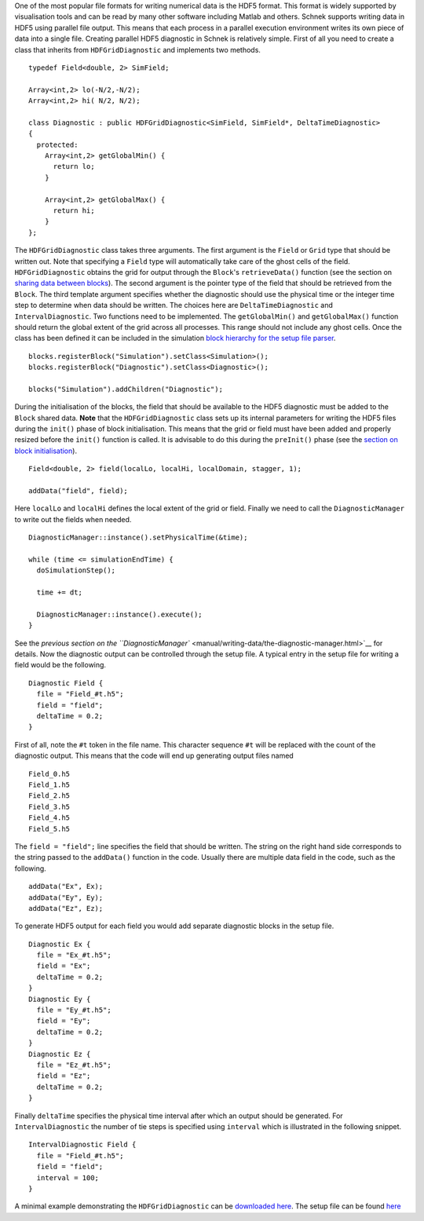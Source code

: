 One of the most popular file formats for writing numerical data is the
HDF5 format. This format is widely supported by visualisation tools and
can be read by many other software including Matlab and others. Schnek
supports writing data in HDF5 using parallel file output. This means
that each process in a parallel execution environment writes its own
piece of data into a single file. Creating parallel HDF5 diagnostic in
Schnek is relatively simple. First of all you need to create a class
that inherits from ``HDFGridDiagnostic`` and implements two methods.

::

    typedef Field<double, 2> SimField;

    Array<int,2> lo(-N/2,-N/2);
    Array<int,2> hi( N/2, N/2);

    class Diagnostic : public HDFGridDiagnostic<SimField, SimField*, DeltaTimeDiagnostic>
    {
      protected:
        Array<int,2> getGlobalMin() {
          return lo;
        }

        Array<int,2> getGlobalMax() {
          return hi;
        }
    };

The ``HDFGridDiagnostic`` class takes three arguments. The first
argument is the ``Field`` or ``Grid`` type that should be written out.
Note that specifying a ``Field`` type will automatically take care of
the ghost cells of the field. ``HDFGridDiagnostic`` obtains the grid for
output through the ``Block``'s ``retrieveData()`` function (see the
section on `sharing data between
blocks <manual/simulation-blocks-and-data/sharing-data-between-blocks.html>`__).
The second argument is the pointer type of the field that should be
retrieved from the ``Block``. The third template argument specifies
whether the diagnostic should use the physical time or the integer time
step to determine when data should be written. The choices here are
``DeltaTimeDiagnostic`` and ``IntervalDiagnostic``. Two functions need
to be implemented. The ``getGlobalMin()`` and ``getGlobalMax()``
function should return the global extent of the grid across all
processes. This range should not include any ghost cells. Once the class
has been defined it can be included in the simulation `block hierarchy
for the setup file
parser <manual/simulation-blocks-and-data/hierarchical-simulation-blocks.html>`__.

::

    blocks.registerBlock("Simulation").setClass<Simulation>();
    blocks.registerBlock("Diagnostic").setClass<Diagnostic>();

    blocks("Simulation").addChildren("Diagnostic");

During the initialisation of the blocks, the field that should be
available to the HDF5 diagnostic must be added to the ``Block`` shared
data. **Note** that the ``HDFGridDiagnostic`` class sets up its internal
parameters for writing the HDF5 files during the ``init()`` phase of
block initialisation. This means that the grid or field must have been
added and properly resized before the ``init()`` function is called. It
is advisable to do this during the ``preInit()`` phase (see the `section
on block
initialisation <manual/simulation-blocks-and-data/the-block-initialisation-life-cycle.html>`__).

::

    Field<double, 2> field(localLo, localHi, localDomain, stagger, 1);

    addData("field", field);

Here ``localLo`` and ``localHi`` defines the local extent of the grid or
field. Finally we need to call the ``DiagnosticManager`` to write out
the fields when needed.

::

    DiagnosticManager::instance().setPhysicalTime(&time);

    while (time <= simulationEndTime) {
      doSimulationStep();
      
      time += dt;
      
      DiagnosticManager::instance().execute();
    }

See the `previous section on the
``DiagnosticManager`` <manual/writing-data/the-diagnostic-manager.html>`__
for details. Now the diagnostic output can be controlled through the
setup file. A typical entry in the setup file for writing a field would
be the following.

::

    Diagnostic Field {
      file = "Field_#t.h5";
      field = "field";
      deltaTime = 0.2;
    }

First of all, note the ``#t`` token in the file name. This character
sequence ``#t`` will be replaced with the count of the diagnostic
output. This means that the code will end up generating output files
named

::

    Field_0.h5
    Field_1.h5
    Field_2.h5
    Field_3.h5
    Field_4.h5
    Field_5.h5

The ``field = "field";`` line specifies the field that should be
written. The string on the right hand side corresponds to the string
passed to the ``addData()`` function in the code. Usually there are
multiple data field in the code, such as the following.

::

    addData("Ex", Ex);
    addData("Ey", Ey);
    addData("Ez", Ez);

To generate HDF5 output for each field you would add separate diagnostic
blocks in the setup file.

::

    Diagnostic Ex {
      file = "Ex_#t.h5";
      field = "Ex";
      deltaTime = 0.2;
    }
    Diagnostic Ey {
      file = "Ey_#t.h5";
      field = "Ey";
      deltaTime = 0.2;
    }
    Diagnostic Ez {
      file = "Ez_#t.h5";
      field = "Ez";
      deltaTime = 0.2;
    }

Finally ``deltaTime`` specifies the physical time interval after which
an output should be generated. For ``IntervalDiagnostic`` the number of
tie steps is specified using ``interval`` which is illustrated in the
following snippet.

::

    IntervalDiagnostic Field {
      file = "Field_#t.h5";
      field = "field";
      interval = 100;
    }

A minimal example demonstrating the ``HDFGridDiagnostic`` can be
`downloaded
here <https://github.com/holgerschmitz/Schnek/blob/master/examples/example_diagnostic_hdf5.cpp>`__.
The setup file can be found
`here <https://github.com/holgerschmitz/Schnek/blob/master/examples/example_diagnostic_hdf5.setup>`__
